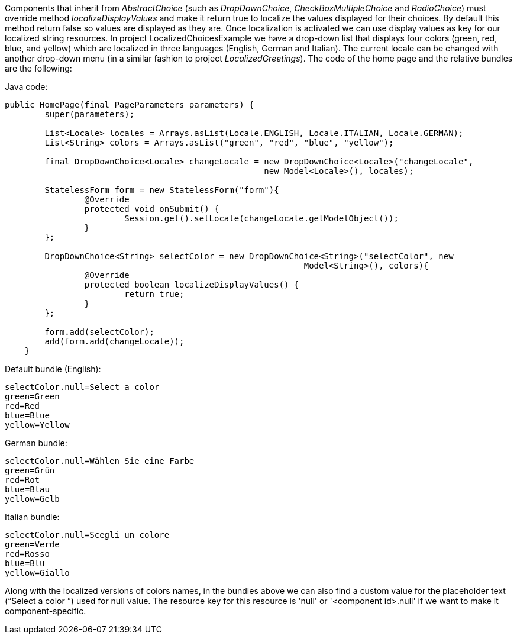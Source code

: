 


Components that inherit from _AbstractChoice_ (such as _DropDownChoice_, _CheckBoxMultipleChoice_ and _RadioChoice_) must override method _localizeDisplayValues_ and make it return true to localize the values displayed for their choices. By default this method return false so values are displayed as they are. Once localization is activated we can use display values as key for our localized string resources. In project LocalizedChoicesExample we have a drop-down list that displays four colors (green, red, blue, and yellow) which are localized in three languages (English, German and Italian). The current locale can be changed with another drop-down menu (in a similar fashion to project _LocalizedGreetings_). The code of the home page and the relative bundles are the following:

Java code:

[source,java]
----
public HomePage(final PageParameters parameters) {
	super(parameters);

	List<Locale> locales = Arrays.asList(Locale.ENGLISH, Locale.ITALIAN, Locale.GERMAN);
	List<String> colors = Arrays.asList("green", "red", "blue", "yellow");
		
	final DropDownChoice<Locale> changeLocale = new DropDownChoice<Locale>("changeLocale", 
                                                    new Model<Locale>(), locales);
		
	StatelessForm form = new StatelessForm("form"){
		@Override
		protected void onSubmit() {
			Session.get().setLocale(changeLocale.getModelObject());
		}
	};		
		
	DropDownChoice<String> selectColor = new DropDownChoice<String>("selectColor", new 
                                                            Model<String>(), colors){
		@Override
		protected boolean localizeDisplayValues() {
			return true;
		}
	};
		
	form.add(selectColor);
	add(form.add(changeLocale));
    }
----

Default bundle (English):

[source,java]
----
selectColor.null=Select a color
green=Green
red=Red
blue=Blue
yellow=Yellow
----

German bundle:

[source,java]
----
selectColor.null=Wählen Sie eine Farbe
green=Grün
red=Rot
blue=Blau
yellow=Gelb
----

Italian bundle:

[source,java]
----
selectColor.null=Scegli un colore
green=Verde
red=Rosso
blue=Blu
yellow=Giallo
----

Along with the localized versions of colors names, in the bundles above we can also find a custom value for the placeholder text (“Select a color ”) used for null value. The resource key for this resource is 'null' or '<component id>.null' if we want to make it component-specific.

